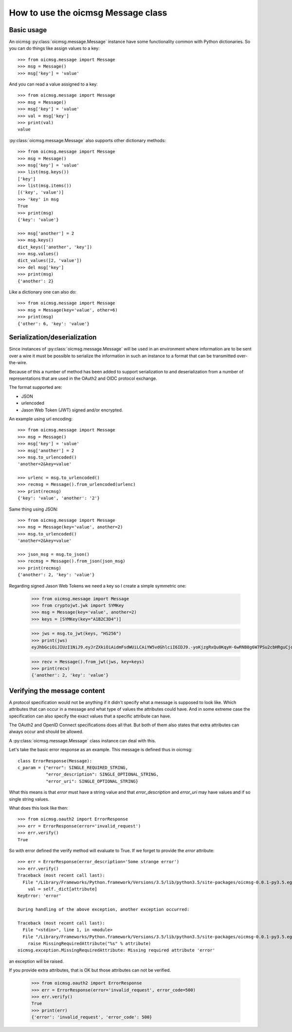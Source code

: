 .. _oicmsg_howto:

How to use the oicmsg Message class
***********************************

Basic usage
-----------

An oicmsg :py:class:`oicmsg.message.Message` instance have some
functionality common with Python dictionaries.
So you can do things like assign values to a key::

    >>> from oicmsg.message import Message
    >>> msg = Message()
    >>> msg['key'] = 'value'

And you can read a value assigned to a key::

    >>> from oicmsg.message import Message
    >>> msg = Message()
    >>> msg['key'] = 'value'
    >>> val = msg['key']
    >>> print(val)
    value

:py:class:`oicmsg.message.Message` also supports other dictionary
methods::

    >>> from oicmsg.message import Message
    >>> msg = Message()
    >>> msg['key'] = 'value'
    >>> list(msg.keys())
    ['key']
    >>> list(msg.items())
    [('key', 'value')]
    >>> 'key' in msg
    True
    >>> print(msg)
    {'key': 'value'}

    >>> msg['another'] = 2
    >>> msg.keys()
    dict_keys(['another', 'key'])
    >>> msg.values()
    dict_values([2, 'value'])
    >>> del msg['key']
    >>> print(msg)
    {'another': 2}

Like a dictionary one can also do::

    >>> from oicmsg.message import Message
    >>> msg = Message(key='value', other=6)
    >>> print(msg)
    {'other': 6, 'key': 'value'}


Serialization/deserialization
-----------------------------

Since instances of :py:class:`oicmsg.message.Message` will be used
in an environment where information are to be sent over a wire it must be
possible to serialize the information in such an instance to a format that
can be transmitted over-the-wire.

Because of this a number of method has been added to support serialization to
and deserialization from a number of representations that are used in the
OAuth2 and OIDC protocol exchange.

The format supported are:

- JSON
- urlencoded
- Jason Web Token (JWT) signed and/or encrypted.

An example using url encoding::

    >>> from oicmsg.message import Message
    >>> msg = Message()
    >>> msg['key'] = 'value'
    >>> msg['another'] = 2
    >>> msg.to_urlencoded()
    'another=2&key=value'

    >>> urlenc = msg.to_urlencoded()
    >>> recmsg = Message().from_urlencoded(urlenc)
    >>> print(recmsg)
    {'key': 'value', 'another': '2'}


Same thing using JSON::

    >>> from oicmsg.message import Message
    >>> msg = Message(key='value', another=2)
    >>> msg.to_urlencoded()
    'another=2&key=value'

    >>> json_msg = msg.to_json()
    >>> recmsg = Message().from_json(json_msg)
    >>> print(recmsg)
    {'another': 2, 'key': 'value'}


Regarding signed Jason Web Tokens we need a key so I create a
simple symmetric one:

    >>> from oicmsg.message import Message
    >>> from cryptojwt.jwk import SYMKey
    >>> msg = Message(key='value', another=2)
    >>> keys = [SYMKey(key="A1B2C3D4")]

    >>> jws = msg.to_jwt(keys, "HS256")
    >>> print(jws)
    eyJhbGciOiJIUzI1NiJ9.eyJrZXkiOiAidmFsdWUiLCAiYW5vdGhlciI6IDJ9.-yoKjzgRxQu0KqyH-6wRNB8g6W7PSu2cbHRguCjc18k

    >>> recv = Message().from_jwt(jws, key=keys)
    >>> print(recv)
    {'another': 2, 'key': 'value'}

Verifying the message content
-----------------------------

A protocol specification would not be anything if it didn't specify
what a message is supposed to look like. Which attributes that can occur in
a message and what type of values the attributes could have. And in
some extreme case the specification can also specify the exact values that
a specific attribute can have.

The OAuth2 and OpenID Connect specifications does all that.
But both of them also states that extra attributes can always occur and
should be allowed.

A :py:class:`oicmsg.message.Message` class ínstance can deal with this.

Let's take the basic error response as an example. This message
is defined thus in oicmsg::

    class ErrorResponse(Message):
    c_param = {"error": SINGLE_REQUIRED_STRING,
               "error_description": SINGLE_OPTIONAL_STRING,
               "error_uri": SINGLE_OPTIONAL_STRING}

What this means is that *error* must have a string value and that
*error_description* and *error_uri* may have values and if so single
string values.

What does this look like then::

    >>> from oicmsg.oauth2 import ErrorResponse
    >>> err = ErrorResponse(error='invalid_request')
    >>> err.verify()
    True

So with error defined the verify method will evaluate to True.
If we forget to provide the *error* attribute::

    >>> err = ErrorResponse(error_description='Some strange error')
    >>> err.verify()
    Traceback (most recent call last):
      File "/Library/Frameworks/Python.framework/Versions/3.5/lib/python3.5/site-packages/oicmsg-0.0.1-py3.5.egg/oicmsg/message.py", line 617, in verify
        val = self._dict[attribute]
    KeyError: 'error'

    During handling of the above exception, another exception occurred:

    Traceback (most recent call last):
      File "<stdin>", line 1, in <module>
      File "/Library/Frameworks/Python.framework/Versions/3.5/lib/python3.5/site-packages/oicmsg-0.0.1-py3.5.egg/oicmsg/message.py", line 620, in verify
        raise MissingRequiredAttribute("%s" % attribute)
    oicmsg.exception.MissingRequiredAttribute: Missing required attribute 'error'

an exception will be raised.

If you provide extra attributes, that is OK but those attributes can not be
verified.

    >>> from oicmsg.oauth2 import ErrorResponse
    >>> err = ErrorResponse(error='invalid_request', error_code=500)
    >>> err.verify()
    True
    >>> print(err)
    {'error': 'invalid_request', 'error_code': 500}


